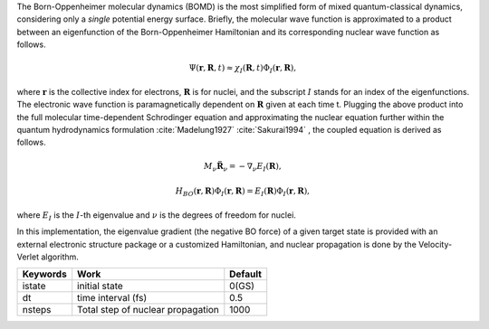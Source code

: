 
The Born-Oppenheimer molecular dynamics (BOMD) is the most simplified form of mixed quantum-classical dynamics, considering only a
*single* potential energy surface. Briefly, the molecular wave function is approximated to a product between an eigenfunction of the 
Born-Oppenheimer Hamiltonian and its corresponding nuclear wave function as follows.


.. math::

   \Psi(\underline{\underline{\mathbf{r}}},\underline{\underline{\mathbf{R}}},t) \approx \chi_{I}(\underline{\underline{\mathbf{R}}},t) \Phi_{I}(\underline{\underline{\mathbf{r}}}, \underline{\underline{\mathbf{R}}}),

where :math:`\underline{\underline{\mathbf{r}}}` is the collective index for electrons, :math:`\underline{\underline{\mathbf{R}}}` is for nuclei,
and the subscript :math:`I` stands for an index of the eigenfunctions. The electronic wave function is paramagnetically dependent on 
:math:`\underline{\underline{\mathbf{R}}}` given at each time t. Plugging the above product into the full molecular time-dependent Schrodinger 
equation and approximating the nuclear equation further within the quantum hydrodynamics formulation :cite:`Madelung1927` :cite:`Sakurai1994` , the coupled equation is derived as follows.


.. math::

   M_{\nu} \ddot{\mathbf{R}}_{\nu} = - \nabla_{\nu}E_{I}(\underline{\underline{\mathbf{R}}}),


.. math::

   H_{BO}(\underline{\underline{\mathbf{r}}},\underline{\underline{\mathbf{R}}})\Phi_{I}(\underline{\underline{\mathbf{r}}},\underline{\underline{\mathbf{R}}}) = E_{I}(\underline{\underline{\mathbf{R}}})\Phi_{I}(\underline{\underline{\mathbf{r}}},\underline{\underline{\mathbf{R}}}),


where :math:`E_{I}` is the :math:`I`-th eigenvalue and :math:`\nu` is the degrees of freedom for nuclei.

In this implementation, the eigenvalue gradient (the negative BO force) of a given target state is provided with an external electronic structure
package or a customized Hamiltonian, and nuclear propagation is done by the Velocity-Verlet algorithm.

+----------------+------------------------------------------------+---------+
| Keywords       | Work                                           | Default |
+================+================================================+=========+
| istate         | initial state                                  | 0(GS)   |
+----------------+------------------------------------------------+---------+
| dt             | time interval (fs)                             | 0.5     |
+----------------+------------------------------------------------+---------+
| nsteps         | Total step of nuclear propagation              | 1000    |
+----------------+------------------------------------------------+---------+

